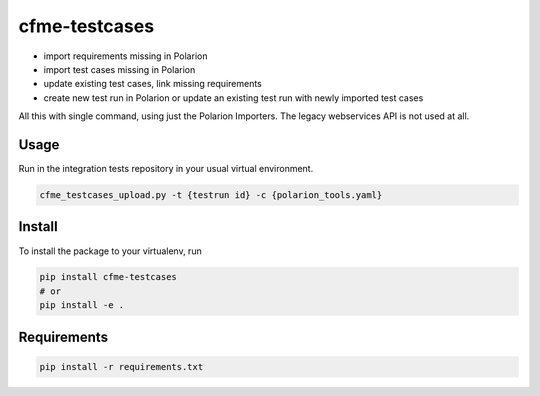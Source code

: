cfme-testcases
==============

.. image:: https://gitlab.com/mkourim/cfme-testcases/badges/master/pipeline.svg
    :target: https://gitlab.com/mkourim/cfme-testcases/commits/master
    :alt: Pipeline status

.. image:: https://img.shields.io/pypi/v/cfme-testcases.svg
    :target: https://pypi.python.org/pypi/cfme-testcases
    :alt: Version

.. image:: https://img.shields.io/pypi/pyversions/cfme-testcases.svg
    :target: https://pypi.python.org/pypi/cfme-testcases
    :alt: Supported Python versions

.. image:: https://img.shields.io/badge/code%20style-black-000000.svg
    :target: https://github.com/ambv/black
    :alt: Code style: black


* import requirements missing in Polarion
* import test cases missing in Polarion
* update existing test cases, link missing requirements
* create new test run in Polarion or update an existing test run with newly imported test cases

All this with single command, using just the Polarion Importers. The legacy webservices API is not used at all.

Usage
-----

Run in the integration tests repository in your usual virtual environment.

.. code-block::

    cfme_testcases_upload.py -t {testrun id} -c {polarion_tools.yaml}

Install
-------

To install the package to your virtualenv, run

.. code-block::

    pip install cfme-testcases
    # or
    pip install -e .

Requirements
------------

.. code-block::

    pip install -r requirements.txt
